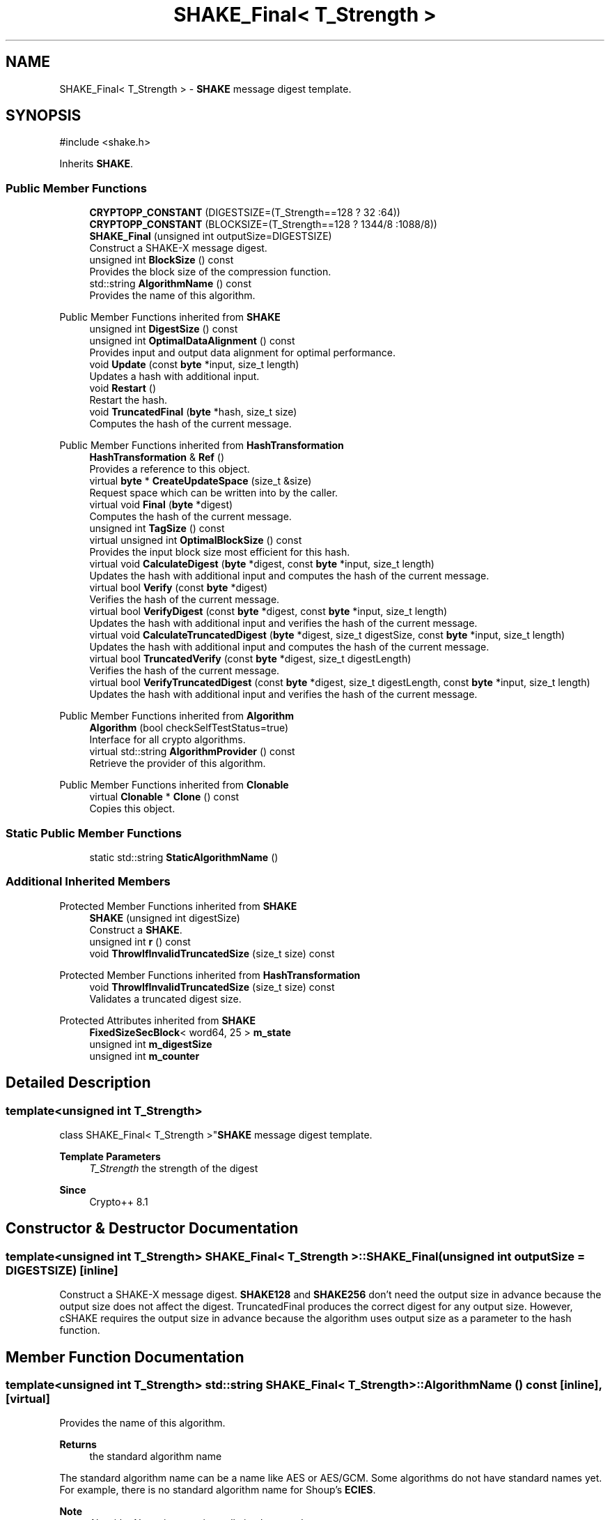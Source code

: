 .TH "SHAKE_Final< T_Strength >" 3 "My Project" \" -*- nroff -*-
.ad l
.nh
.SH NAME
SHAKE_Final< T_Strength > \- \fBSHAKE\fP message digest template\&.  

.SH SYNOPSIS
.br
.PP
.PP
\fR#include <shake\&.h>\fP
.PP
Inherits \fBSHAKE\fP\&.
.SS "Public Member Functions"

.in +1c
.ti -1c
.RI "\fBCRYPTOPP_CONSTANT\fP (DIGESTSIZE=(T_Strength==128 ? 32 :64))"
.br
.ti -1c
.RI "\fBCRYPTOPP_CONSTANT\fP (BLOCKSIZE=(T_Strength==128 ? 1344/8 :1088/8))"
.br
.ti -1c
.RI "\fBSHAKE_Final\fP (unsigned int outputSize=DIGESTSIZE)"
.br
.RI "Construct a SHAKE-X message digest\&. "
.ti -1c
.RI "unsigned int \fBBlockSize\fP () const"
.br
.RI "Provides the block size of the compression function\&. "
.ti -1c
.RI "std::string \fBAlgorithmName\fP () const"
.br
.RI "Provides the name of this algorithm\&. "
.in -1c

Public Member Functions inherited from \fBSHAKE\fP
.in +1c
.ti -1c
.RI "unsigned int \fBDigestSize\fP () const"
.br
.ti -1c
.RI "unsigned int \fBOptimalDataAlignment\fP () const"
.br
.RI "Provides input and output data alignment for optimal performance\&. "
.ti -1c
.RI "void \fBUpdate\fP (const \fBbyte\fP *input, size_t length)"
.br
.RI "Updates a hash with additional input\&. "
.ti -1c
.RI "void \fBRestart\fP ()"
.br
.RI "Restart the hash\&. "
.ti -1c
.RI "void \fBTruncatedFinal\fP (\fBbyte\fP *hash, size_t size)"
.br
.RI "Computes the hash of the current message\&. "
.in -1c

Public Member Functions inherited from \fBHashTransformation\fP
.in +1c
.ti -1c
.RI "\fBHashTransformation\fP & \fBRef\fP ()"
.br
.RI "Provides a reference to this object\&. "
.ti -1c
.RI "virtual \fBbyte\fP * \fBCreateUpdateSpace\fP (size_t &size)"
.br
.RI "Request space which can be written into by the caller\&. "
.ti -1c
.RI "virtual void \fBFinal\fP (\fBbyte\fP *digest)"
.br
.RI "Computes the hash of the current message\&. "
.ti -1c
.RI "unsigned int \fBTagSize\fP () const"
.br
.ti -1c
.RI "virtual unsigned int \fBOptimalBlockSize\fP () const"
.br
.RI "Provides the input block size most efficient for this hash\&. "
.ti -1c
.RI "virtual void \fBCalculateDigest\fP (\fBbyte\fP *digest, const \fBbyte\fP *input, size_t length)"
.br
.RI "Updates the hash with additional input and computes the hash of the current message\&. "
.ti -1c
.RI "virtual bool \fBVerify\fP (const \fBbyte\fP *digest)"
.br
.RI "Verifies the hash of the current message\&. "
.ti -1c
.RI "virtual bool \fBVerifyDigest\fP (const \fBbyte\fP *digest, const \fBbyte\fP *input, size_t length)"
.br
.RI "Updates the hash with additional input and verifies the hash of the current message\&. "
.ti -1c
.RI "virtual void \fBCalculateTruncatedDigest\fP (\fBbyte\fP *digest, size_t digestSize, const \fBbyte\fP *input, size_t length)"
.br
.RI "Updates the hash with additional input and computes the hash of the current message\&. "
.ti -1c
.RI "virtual bool \fBTruncatedVerify\fP (const \fBbyte\fP *digest, size_t digestLength)"
.br
.RI "Verifies the hash of the current message\&. "
.ti -1c
.RI "virtual bool \fBVerifyTruncatedDigest\fP (const \fBbyte\fP *digest, size_t digestLength, const \fBbyte\fP *input, size_t length)"
.br
.RI "Updates the hash with additional input and verifies the hash of the current message\&. "
.in -1c

Public Member Functions inherited from \fBAlgorithm\fP
.in +1c
.ti -1c
.RI "\fBAlgorithm\fP (bool checkSelfTestStatus=true)"
.br
.RI "Interface for all crypto algorithms\&. "
.ti -1c
.RI "virtual std::string \fBAlgorithmProvider\fP () const"
.br
.RI "Retrieve the provider of this algorithm\&. "
.in -1c

Public Member Functions inherited from \fBClonable\fP
.in +1c
.ti -1c
.RI "virtual \fBClonable\fP * \fBClone\fP () const"
.br
.RI "Copies this object\&. "
.in -1c
.SS "Static Public Member Functions"

.in +1c
.ti -1c
.RI "static std::string \fBStaticAlgorithmName\fP ()"
.br
.in -1c
.SS "Additional Inherited Members"


Protected Member Functions inherited from \fBSHAKE\fP
.in +1c
.ti -1c
.RI "\fBSHAKE\fP (unsigned int digestSize)"
.br
.RI "Construct a \fBSHAKE\fP\&. "
.ti -1c
.RI "unsigned int \fBr\fP () const"
.br
.ti -1c
.RI "void \fBThrowIfInvalidTruncatedSize\fP (size_t size) const"
.br
.in -1c

Protected Member Functions inherited from \fBHashTransformation\fP
.in +1c
.ti -1c
.RI "void \fBThrowIfInvalidTruncatedSize\fP (size_t size) const"
.br
.RI "Validates a truncated digest size\&. "
.in -1c

Protected Attributes inherited from \fBSHAKE\fP
.in +1c
.ti -1c
.RI "\fBFixedSizeSecBlock\fP< word64, 25 > \fBm_state\fP"
.br
.ti -1c
.RI "unsigned int \fBm_digestSize\fP"
.br
.ti -1c
.RI "unsigned int \fBm_counter\fP"
.br
.in -1c
.SH "Detailed Description"
.PP 

.SS "template<unsigned int T_Strength>
.br
class SHAKE_Final< T_Strength >"\fBSHAKE\fP message digest template\&. 


.PP
\fBTemplate Parameters\fP
.RS 4
\fIT_Strength\fP the strength of the digest 
.RE
.PP
\fBSince\fP
.RS 4
Crypto++ 8\&.1 
.RE
.PP

.SH "Constructor & Destructor Documentation"
.PP 
.SS "template<unsigned int T_Strength> \fBSHAKE_Final\fP< T_Strength >\fB::SHAKE_Final\fP (unsigned int outputSize = \fRDIGESTSIZE\fP)\fR [inline]\fP"

.PP
Construct a SHAKE-X message digest\&. \fBSHAKE128\fP and \fBSHAKE256\fP don't need the output size in advance because the output size does not affect the digest\&. TruncatedFinal produces the correct digest for any output size\&. However, cSHAKE requires the output size in advance because the algorithm uses output size as a parameter to the hash function\&. 
.SH "Member Function Documentation"
.PP 
.SS "template<unsigned int T_Strength> std::string \fBSHAKE_Final\fP< T_Strength >::AlgorithmName () const\fR [inline]\fP, \fR [virtual]\fP"

.PP
Provides the name of this algorithm\&. 
.PP
\fBReturns\fP
.RS 4
the standard algorithm name
.RE
.PP
The standard algorithm name can be a name like \fRAES\fP or \fRAES/GCM\fP\&. Some algorithms do not have standard names yet\&. For example, there is no standard algorithm name for Shoup's \fBECIES\fP\&. 
.PP
\fBNote\fP
.RS 4
AlgorithmName is not universally implemented yet\&. 
.RE
.PP

.PP
Reimplemented from \fBAlgorithm\fP\&.
.SS "template<unsigned int T_Strength> unsigned int \fBSHAKE_Final\fP< T_Strength >::BlockSize () const\fR [inline]\fP, \fR [virtual]\fP"

.PP
Provides the block size of the compression function\&. 
.PP
\fBReturns\fP
.RS 4
block size of the compression function, in bytes
.RE
.PP
\fBBlockSize()\fP will return 0 if the hash is not block based or does not have an equivalent block size\&. For example, \fBKeccak\fP and SHA-3 do not have a block size, but they do have an equivalent to block size called rate expressed as \fRr\fP\&. 
.PP
Reimplemented from \fBHashTransformation\fP\&.

.SH "Author"
.PP 
Generated automatically by Doxygen for My Project from the source code\&.
